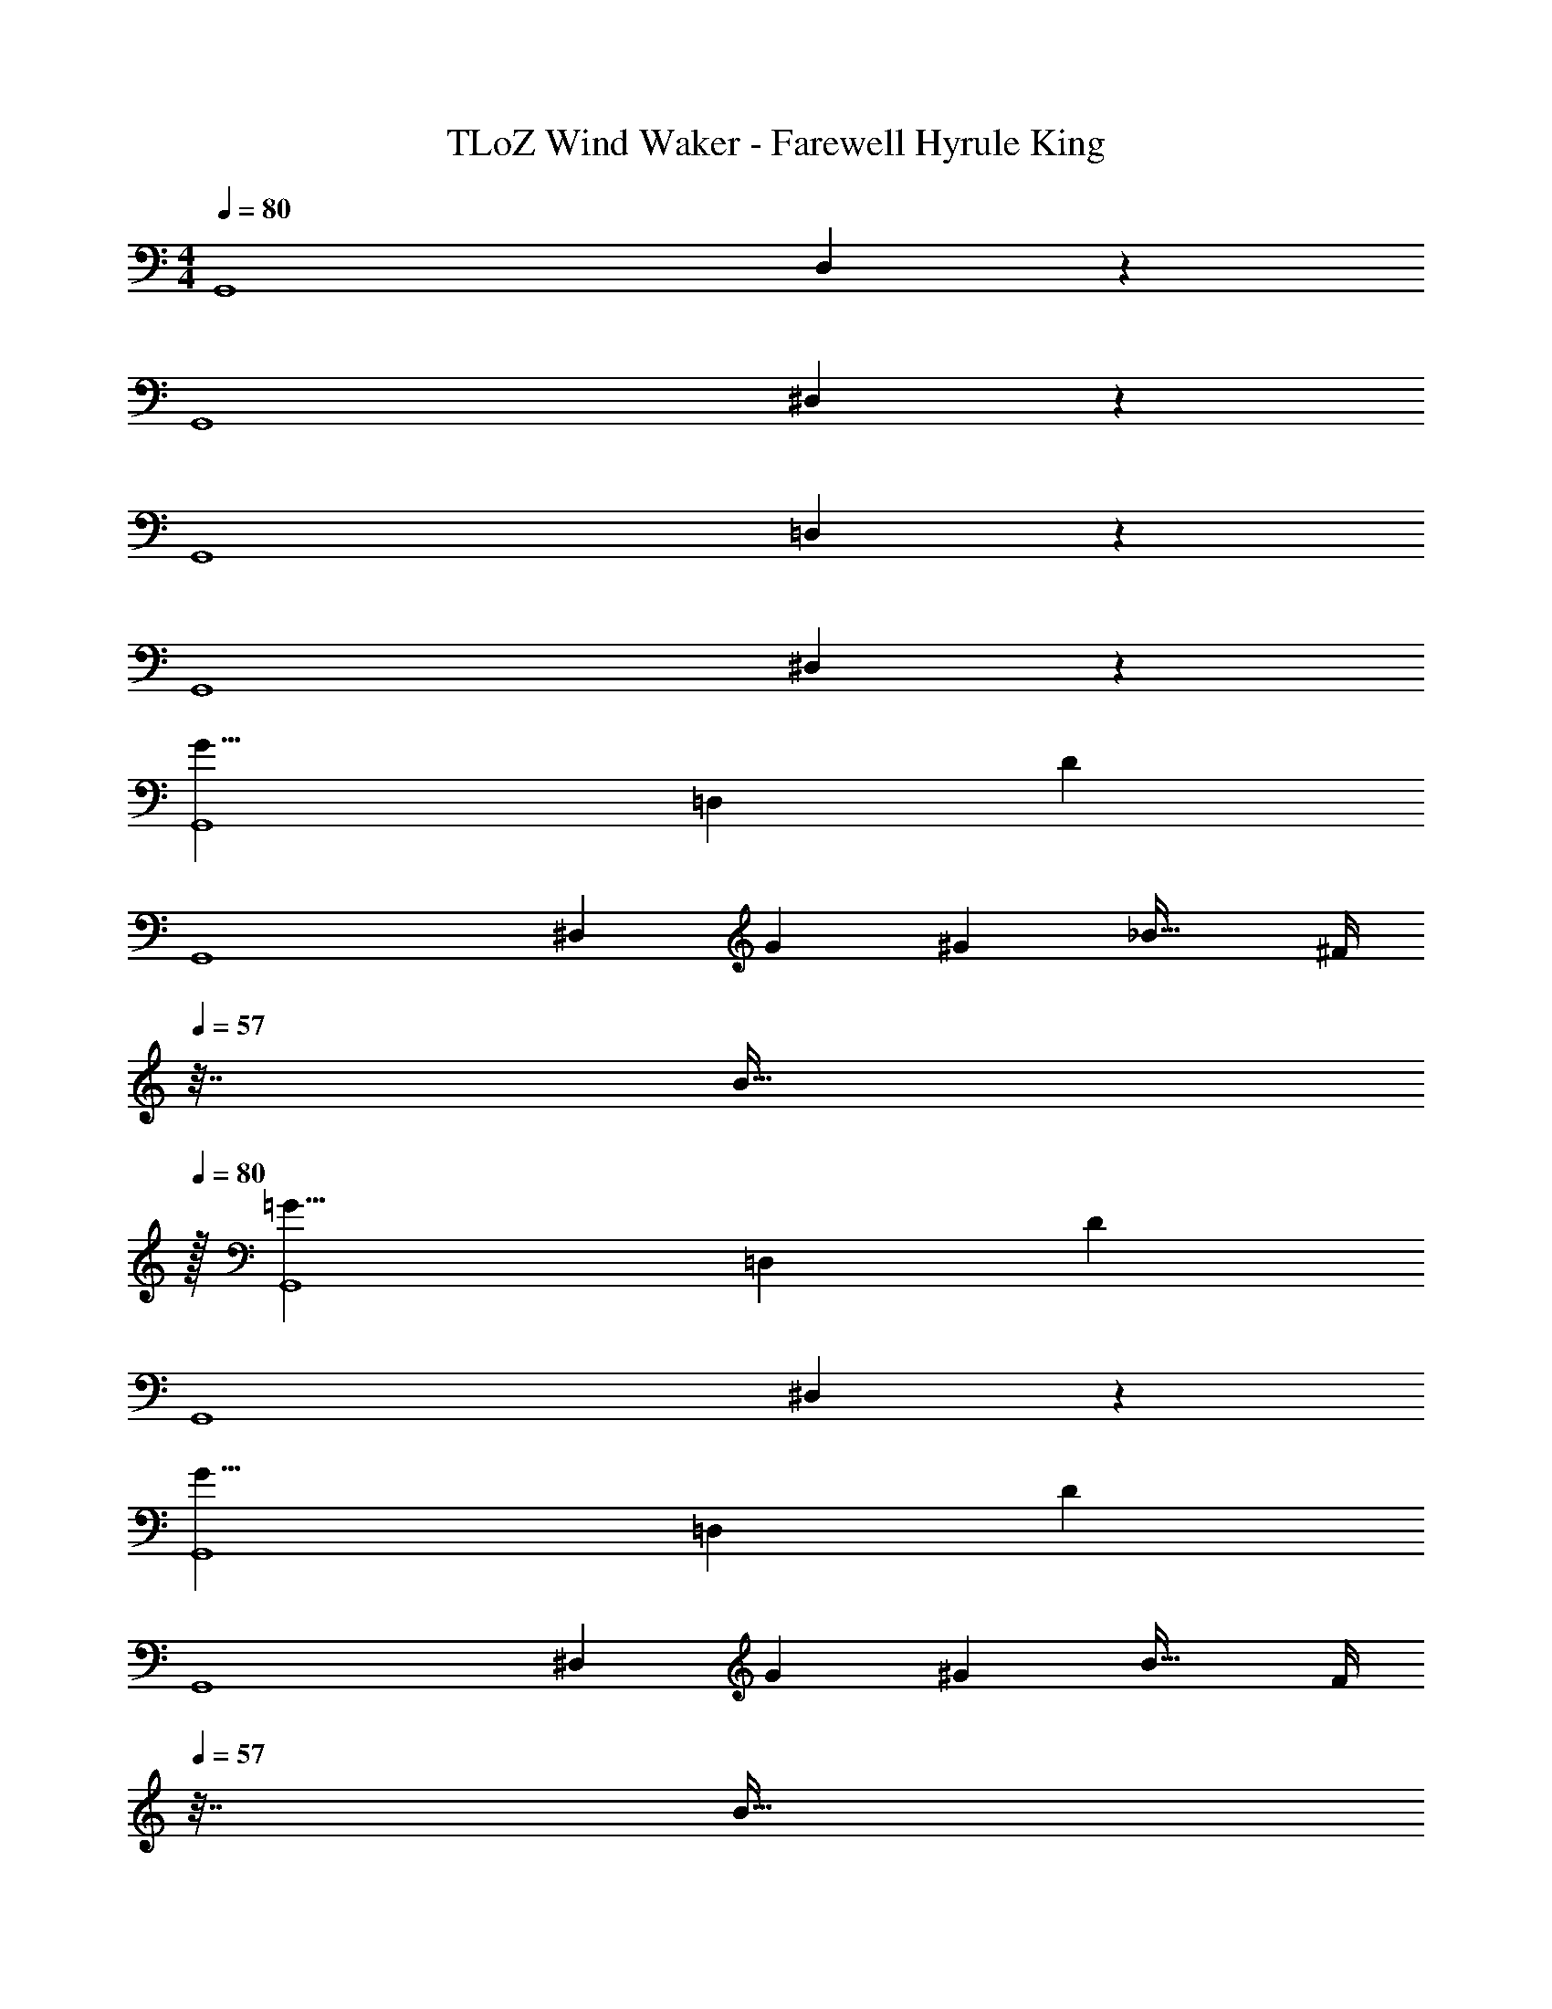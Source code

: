 X: 1
T: TLoZ Wind Waker - Farewell Hyrule King
Z: ABC Generated by Starbound Composer
L: 1/4
M: 4/4
Q: 1/4=80
K: C
[z9/16G,,4] D,24/7 z/112 
[z9/16G,,4] ^D,24/7 z/112 
[z9/16G,,4] =D,24/7 z/112 
[z9/16G,,4] ^D,24/7 z/112 
[z9/16G17/8G,,4] [z71/48=D,24/7] D47/24 
[z9/16G,,4] [z47/48^D,24/7] [z/2G5/9] [z83/168^G5/9] [z27/28_B33/32] [z/32^F/4] 
Q: 1/4=57
z7/32 [z7/32B9/32] 
Q: 1/4=80
z/32 
[z9/16=G17/8G,,4] [z71/48=D,24/7] D47/24 
[z9/16G,,4] ^D,24/7 z/112 
[z9/16G17/8G,,4] [z71/48=D,24/7] D47/24 
[z9/16G,,4] [z47/48^D,24/7] [z/2G5/9] [z83/168^G5/9] [z27/28B33/32] [z/32F/4] 
Q: 1/4=57
z7/32 [z7/32B9/32] 
Q: 1/4=80
z/32 
[z9/16=G17/8G,,4] [z71/48=D,24/7] D47/24 
[z9/16G,,4] [z143/80^D,24/7] 
Q: 1/4=76
z7/20 
Q: 1/4=72
z7/20 
Q: 1/4=69
z7/20 
Q: 1/4=66
z7/20 
Q: 1/4=62
z/4 
[z/4c17/8C,,4] 
Q: 1/4=80
z5/16 [z71/48G,,24/7] G47/24 
[z9/16C,,4] [z47/48^G,,24/7] [z/2c5/9] [z83/168f5/9] [z27/28^d33/32] [z/32^c/4] 
Q: 1/4=57
z7/32 [z7/32=B9/32] 
Q: 1/4=80
z/32 
[z9/16=c17/8C,,4] [z71/48=G,,24/7] G47/24 
[z9/16C,,4] [z143/80^G,,24/7] 
Q: 1/4=78
z7/20 
Q: 1/4=77
z7/20 
Q: 1/4=75
z7/20 
Q: 1/4=73
z7/20 
Q: 1/4=72
z/4 
Q: 1/4=80
[z9/16G17/8=G,,4] [z71/48=D,24/7] D47/24 
[z9/16G,,4] [z47/48^D,24/7] [z/2G5/9] [z83/168^G5/9] [z27/28_B33/32] [z/32F/4] 
Q: 1/4=57
z7/32 [z7/32B9/32] 
Q: 1/4=80
z/32 
[z9/16=G17/8G,,4] [z71/48=D,24/7] D47/24 
[z9/16G,,4] ^D,24/7 z/112 
[z37/24=F29/18F,4C,4F,,4] [z17/72^D/4] [z19/72=D7/24] [z83/168C5/9] [z/2D13/24] [z13/28F13/24] [z/2c11/20] 
[z37/24G31/8=D,4G,,4] [D/2B,5/9] [z83/168^D/2C5/9] [z13/28F/2=D13/24] [C/2^D/2] [B,2/9=D2/9] z5/18 
[z37/24F29/18F,4C,4F,,4] [z17/72^D/4] [z19/72=D7/24] [z83/168C5/9] [z/2D13/24] [z13/28F13/24] [z/2c11/20] 
[D,23/16G,,23/16G31/8G,31/8] z/16 [D/2B,/2] [^D/2C/2] [F/2=D/2] [^D/2C/2] [B,2/9=D2/9] z5/18 
[z37/24F29/18_B,4F,4_B,,4] [z17/72^D/4] [z19/72=D7/24] [z83/168C5/9] [z/2D13/24] [z13/28F13/24] G2/5 z/10 
[z37/24B29/18D4^G,4^D,4^G,,4] [z17/72^G/4] [z19/72=G7/24] [z83/168F5/9] [z/2G13/24] [z13/28^G13/24] B2/5 z/10 
[z49/32c29/18E3A,3E,3A,,3] 
Q: 1/4=68
z/96 [z17/72B/4] [z19/72A7/24] [z83/168=G5/9] [z/2A13/24] [E4/9A,4/9E,4/9A,,4/9B13/24] z5/252 [c2/5A,9/20A,,9/20E/2E,/2] z/10 
[G65/32=d65/32A65/32E65/32D65/32=D,65/32A,,65/32D,,65/32] z/96 [d11/6A11/6^F11/6E11/6D11/6D,11/6A,,11/6D,,11/6] z/8 
Q: 1/4=88
[G3/10=G,5/2=G,,5/2] z3/140 A3/14 z3/112 B3/14 z11/474 d2/9 z/30 G2/9 z5/144 A5/24 z/48 B3/14 z5/229 [z2/9d/4] 
Q: 1/4=87
z/24 G/4 z/120 [z/20A3/14] 
Q: 1/4=84
z13/70 [z23/140B3/14A,9/20A,,9/20] 
Q: 1/4=81
z7/90 d2/9 z/28 [z/70G2/9B,4/9B,,4/9] 
Q: 1/4=77
z41/180 [z11/90A3/14] 
Q: 1/4=73
z/10 [B3/14D,9/20D9/20] z/28 
Q: 1/4=70
d2/9 z/36 
[z/4G3/10^C,65/32^C65/32] 
Q: 1/4=87
z/14 A3/14 z3/112 B3/14 z11/474 ^c2/9 z/30 G2/9 z5/144 A5/24 z/48 B3/14 z5/229 c/4 z/72 [G/4A,47/24A,,47/24] z/120 A3/14 z3/140 B3/14 z/36 c2/9 z/28 G2/9 z5/252 A3/14 z/126 B3/14 z/28 c2/9 z/36 
[^D3/10=C,65/32=C65/32] z3/140 F3/14 z3/112 A3/14 z11/474 =c2/9 z/30 D2/9 z5/144 F5/24 z/48 A3/14 z5/229 c/4 z/72 [D/4B,3/5B,,3/5] z/120 F3/14 z3/140 [z17/112A3/14] [z13/144^F,17/28^F,,17/28] c2/9 z/28 D2/9 z5/252 [z5/63F3/14] [z/7B,,7/12] [A3/14B,/2] z/28 c2/9 z/36 
[G3/10G,4G,,4] z3/140 A3/14 z3/112 B3/14 z11/474 d2/9 z/30 G2/9 z5/144 A5/24 z/48 B3/14 z5/229 d/4 z/72 G/4 z/120 A3/14 z3/140 B3/14 z/36 d2/9 z/28 G2/9 z5/252 A3/14 z/126 B3/14 z/28 d2/9 z/36 
[G3/10G,5/2G,,5/2] z3/140 A3/14 z3/112 B3/14 z11/474 d2/9 z/30 G2/9 z5/144 A5/24 z/48 B3/14 z5/229 d/4 z/72 G/4 z/120 [z/20A3/14] 
Q: 1/4=84
z13/70 [z23/140B3/14A,9/20A,,9/20] 
Q: 1/4=81
z7/90 d2/9 z/28 [z/70G2/9B,4/9B,,4/9] 
Q: 1/4=77
z41/180 [z11/90A3/14] 
Q: 1/4=73
z/10 [B3/14D,9/20=D9/20] z/28 
Q: 1/4=70
d2/9 z/36 
[z/4G3/10^C65/32^C,65/32] 
Q: 1/4=87
z/14 A3/14 z3/112 B3/14 z11/474 ^c2/9 z/30 G2/9 z5/144 A5/24 z/48 B3/14 z5/229 c/4 z/72 [G/4A,47/24A,,47/24] z/120 A3/14 z3/140 B3/14 z/36 c2/9 z/28 G2/9 z5/252 A3/14 z/126 B3/14 z/28 c2/9 z/36 
[^D3/10=C,65/32=C65/32] z3/140 F3/14 z3/112 A3/14 z11/474 =c2/9 z/30 D2/9 z5/144 F5/24 z/48 A3/14 z5/229 c/4 z/72 [D/4B,3/5B,,3/5] z/120 F3/14 z3/140 [z17/112A3/14] [z13/144F,17/28F,,17/28] c2/9 z/28 D2/9 z5/252 [z5/63F3/14] [z/7B,,7/12] [A3/14B,/2] z/28 c2/9 z/36 
[G3/10G,4G,,4] z3/140 A3/14 z3/112 B3/14 z11/474 d2/9 z/30 G2/9 z5/144 A5/24 z/48 B3/14 z5/229 d/4 z/72 G/4 z/120 A3/14 z3/140 B3/14 z/36 d2/9 z/28 G2/9 z5/252 A3/14 z/126 B3/14 z/28 d2/9 z/36 
[z9/28C,,,/3^d'43/28g43/28^d43/28] [z27/112G,,,/4] [z19/80C,,/4] [z23/90^D,,5/18] G,,/4 z/144 [z11/48D,,/4] [d'3/14g3/14d3/14G,,/4] z5/229 [d'/4g/4d/4C,5/18] z/72 [z31/120^D,5/18d'11/24g11/24d11/24] [z33/140C,/4] [z61/252D,/4c'9/20d9/20c9/20] G,/4 z/126 [z61/252C/4g4/9d4/9c4/9G4/9] [z2/9G,/4] [C/4d'9/20g9/20d9/20] D/4 
[z9/28G,,,/3=d'4_b4=d4] [z27/112=D,,/4] [z19/80G,,/4] [z23/90B,,5/18] =D,/4 z/144 [z11/48B,,/4] [z17/72D,/4] [z19/72G,5/18] [z31/120B,5/18] [z33/140G,/4] [z61/252B,/4] =D/4 z/126 [z61/252G/4] [z2/9D/4] G/4 B/4 
[z9/28A,,,/3c'43/28^d43/28c43/28] [z27/112^D,,/4] [z19/80G,,/4] [z23/90C,5/18] ^D,/4 z/144 [z11/48C,/4] [c'3/14d3/14c3/14D,/4] z5/229 [c'/4d/4c/4G,5/18] z/72 [z31/120C5/18c'11/24d11/24c11/24] [z33/140G,/4] [z61/252C/4g9/20c9/20G9/20] ^D/4 z/126 [z61/252D/4G/4d4/9c4/9] [z2/9D/4] [c2/9G/4c'9/20d9/20] z/36 c/4 
[z9/28G,,,/3B67/18b4=d4] [z27/112=D,,/4] [z19/80G,,/4] [z23/90B,,5/18] =D,/4 z/144 [z11/48B,,/4] [z17/72D,/4] [z19/72G,5/18] [z31/120B,5/18] [z33/140G,/4] [z61/252B,/4] =D/4 z/126 [z61/252G/4] [z2/9D/4] G/4 B/4 
[z9/28C,,,/3^d'43/28g43/28^d43/28] [z27/112G,,,/4] [z19/80C,,/4] [z23/90^D,,5/18] G,,/4 z/144 [z11/48D,,/4] [d'3/14g3/14d3/14G,,/4] z5/229 [d'/4g/4d/4C,5/18] z/72 [z31/120^D,5/18d'11/24g11/24d11/24] [z33/140C,/4] [z61/252D,/4c'9/20d9/20c9/20] G,/4 z/126 [z61/252C/4g4/9d4/9c4/9G4/9] [z2/9G,/4] [C/4d'9/20g9/20d9/20] ^D/4 
[z9/28_B,,,/3=d'43/28b43/28=d43/28] [z27/112=D,,/4] [z19/80G,,/4] [z23/90B,,5/18] =D,/4 z/144 [z11/48B,,/4] [d'3/14b3/14d3/14D,/4] z5/229 [d'/4b/4d/4G,5/18] z/72 [z31/120B,5/18d'11/24b11/24d11/24] [z33/140G,/4] [z61/252B,/4b9/20d9/20B9/20] =D/4 z/126 [z61/252G/4g4/9d4/9B4/9] [z2/9D/4] [G/4d'9/20b9/20d9/20] B/4 
[z9/28A,,,/3c'43/28^d43/28c43/28] [z27/112^D,,/4] [z19/80F,,/4] [z23/90C,5/18] ^D,/4 z/144 [z11/48C,/4] [c'3/14d3/14c3/14D,/4] z5/229 [c'/4d/4c/4F,5/18] z/72 [z31/120C5/18c'11/24d11/24c11/24] [z33/140F,/4] [z61/252C/4^f9/20c9/20F9/20] ^D/4 z/126 [z61/252D/4F/4d4/9c4/9] [z2/9D/4] [F/4c'9/20d9/20c9/20] A/4 
[z9/28G,,,/3b37/12=d37/12B37/12] [z27/112=D,,/4] [z19/80G,,/4] [z23/90B,,5/18] =D,/4 z/144 [z11/48B,,/4] [z17/72D,/4] [z19/72G,5/18] [z31/120B,5/18] [z33/140G,/4] [z61/252B,/4] =D/4 z/126 [z61/252G/4] [z2/9D/4] G/4 B2/9 
